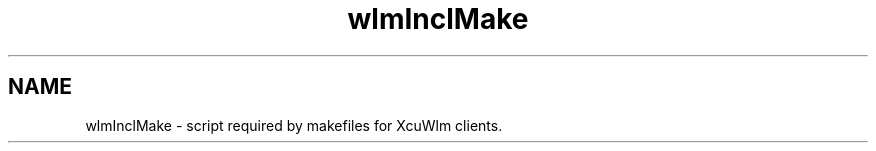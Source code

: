 .TH wlmInclMake 1 ""
.UC 4
.SH NAME
wlmInclMake \- script required by makefiles for XcuWlm clients.

